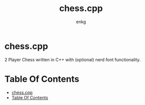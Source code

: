 #+title:chess.cpp
#+author: enkg
#+EXPORT_FIle_NAME: ../README.org
#+toc: true

* chess.cpp
:PROPERTIES:
:CUSTOM_ID: chesscpp
:END:
2 Player Chess written in C++ with (optional) nerd font functionality.

* Table Of Contents
:PROPERTIES:
:TOC:      :include all
:CUSTOM_ID: table-of-contents
:END:
:CONTENTS:
- [[#chesscpp][chess.cpp]]
- [[#table-of-contents][Table Of Contents]]
:END:

# Local Variables:
# org-make-toc-insert-custom-ids: true
# before-save-hook: org-make-toc
# End:
